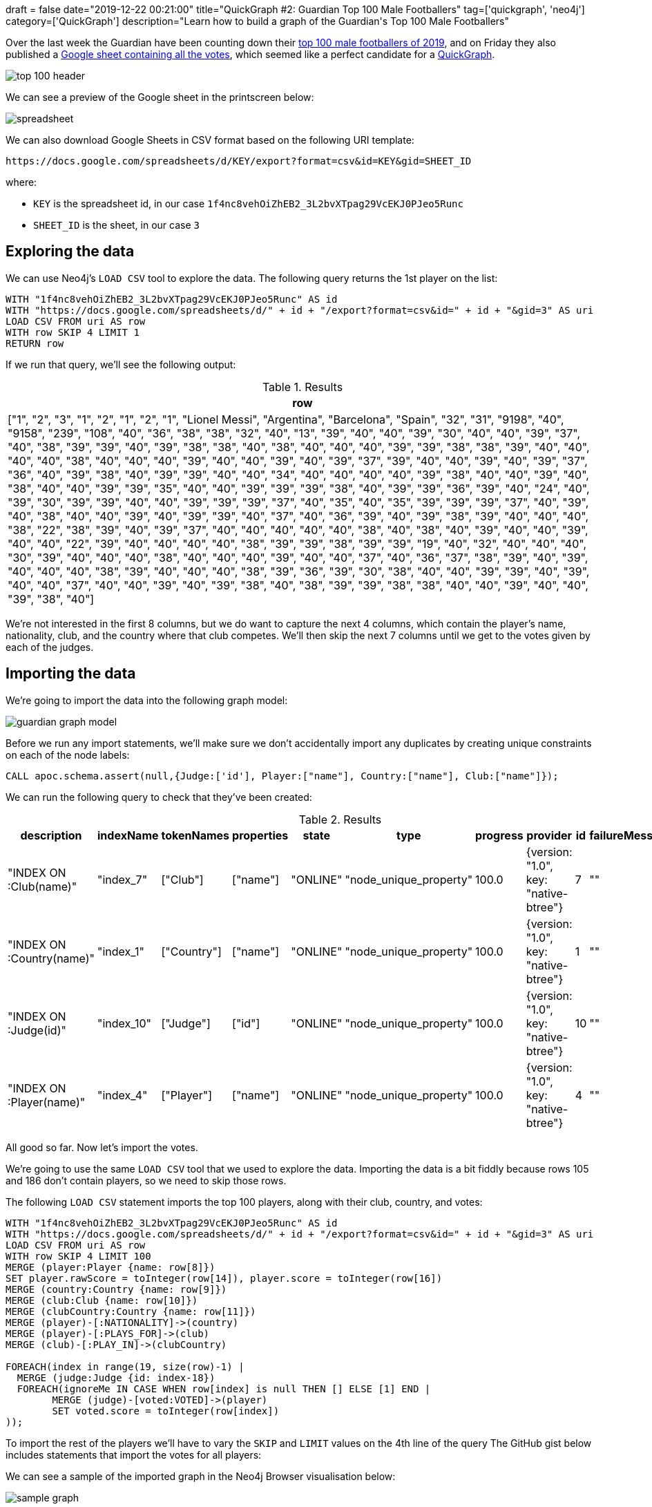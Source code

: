 +++
draft = false
date="2019-12-22 00:21:00"
title="QuickGraph #2: Guardian Top 100 Male Footballers"
tag=['quickgraph', 'neo4j']
category=['QuickGraph']
description="Learn how to build a graph of the Guardian's Top 100 Male Footballers"
+++

Over the last week the Guardian have been counting down their https://www.theguardian.com/global/ng-interactive/2019/dec/17/the-100-best-male-footballers-in-the-world-2019[top 100 male footballers of 2019^], and on Friday they also published a https://docs.google.com/spreadsheets/d/1f4nc8vehOiZhEB2_3L2bvXTpag29VcEKJ0PJeo5Runc/edit#gid=3[Google sheet containing all the votes^], which seemed like a perfect candidate for a https://markhneedham.com/blog/tag/quickgraph/[QuickGraph^].

image::{{<siteurl>}}/uploads/2019/12/top-100-header.png[]

We can see a preview of the Google sheet in the printscreen below:

image::{{<siteurl>}}/uploads/2019/12/spreadsheet.png[]

We can also download Google Sheets in CSV format based on the following URI template:

[source, text]
----
https://docs.google.com/spreadsheets/d/KEY/export?format=csv&id=KEY&gid=SHEET_ID
----

where:

* `KEY` is the spreadsheet id, in our case `1f4nc8vehOiZhEB2_3L2bvXTpag29VcEKJ0PJeo5Runc`
* `SHEET_ID` is the sheet, in our case `3`

== Exploring the data

We can use Neo4j's `LOAD CSV` tool to explore the data.
The following query returns the 1st player on the list:

[source,cypher]
----
WITH "1f4nc8vehOiZhEB2_3L2bvXTpag29VcEKJ0PJeo5Runc" AS id
WITH "https://docs.google.com/spreadsheets/d/" + id + "/export?format=csv&id=" + id + "&gid=3" AS uri
LOAD CSV FROM uri AS row
WITH row SKIP 4 LIMIT 1
RETURN row
----

If we run that query, we'll see the following output:

.Results
[opts="header",cols="1"]
|===
| row
| ["1", "2", "3", "1", "2", "1", "2", "1", "Lionel Messi", "Argentina", "Barcelona", "Spain", "32", "31", "9198", "40", "9158", "239", "108", "40", "36", "38", "38", "32", "40", "13", "39", "40", "40", "39", "30", "40", "40", "39", "37", "40", "38", "39", "39", "40", "39", "38", "38", "40", "38", "40", "40", "40", "39", "39", "38", "38", "39", "40", "40", "40", "40", "38", "40", "40", "40", "39", "40", "40", "39", "40", "39", "37", "39", "40", "40", "39", "40", "39", "37", "36", "40", "39", "38", "40", "39", "39", "40", "40", "34", "40", "40", "40", "40", "39", "38", "40", "40", "39", "40", "38", "40", "40", "39", "39", "35", "40", "40", "39", "39", "39", "38", "40", "39", "39", "36", "39", "40", "24", "40", "39", "30", "39", "39", "40", "40", "39", "39", "39", "37", "40", "35", "40", "35", "39", "39", "39", "37", "40", "39", "40", "38", "40", "40", "39", "40", "39", "39", "40", "37", "40", "36", "39", "40", "39", "38", "39", "40", "40", "40", "38", "22", "38", "39", "40", "39", "37", "40", "40", "40", "40", "40", "38", "40", "38", "40", "39", "40", "40", "39", "40", "40", "22", "39", "40", "40", "40", "40", "38", "39", "39", "38", "39", "39", "19", "40", "32", "40", "40", "40", "30", "39", "40", "40", "40", "38", "40", "40", "40", "39", "40", "40", "37", "40", "36", "37", "38", "39", "40", "39", "40", "40", "40", "38", "39", "40", "40", "40", "38", "39", "36", "39", "30", "38", "40", "40", "39", "39", "40", "39", "40", "40", "37", "40", "40", "39", "40", "39", "38", "40", "38", "39", "39", "38", "38", "40", "40", "39", "40", "40", "39", "38", "40"]
|===

We're not interested in the first 8 columns, but we do want to capture the next 4 columns, which contain the player's name, nationality, club, and the country where that club competes.
We'll then skip the next 7 columns until we get to the votes given by each of the judges.

== Importing the data

We're going to import the data into the following graph model:

image::{{<siteurl>}}/uploads/2019/12/guardian-graph-model.svg[]

Before we run any import statements, we'll make sure we don't accidentally import any duplicates by creating unique constraints on each of the node labels:

[source,cypher]
----
CALL apoc.schema.assert(null,{Judge:['id'], Player:["name"], Country:["name"], Club:["name"]});
----

We can run the following query to check that they've been created:

.Results
[opts="header"]
|===
| description               | indexName  | tokenNames  | properties | state    | type                   | progress | provider                              | id | failureMessage
| "INDEX ON :Club(name)"    | "index_7"  | ["Club"]    | ["name"]   | "ONLINE" | "node_unique_property" | 100.0    | {version: "1.0", key: "native-btree"} | 7  | ""
| "INDEX ON :Country(name)" | "index_1"  | ["Country"] | ["name"]   | "ONLINE" | "node_unique_property" | 100.0    | {version: "1.0", key: "native-btree"} | 1  | ""
| "INDEX ON :Judge(id)"     | "index_10" | ["Judge"]   | ["id"]     | "ONLINE" | "node_unique_property" | 100.0    | {version: "1.0", key: "native-btree"} | 10 | ""
| "INDEX ON :Player(name)"  | "index_4"  | ["Player"]  | ["name"]   | "ONLINE" | "node_unique_property" | 100.0    | {version: "1.0", key: "native-btree"} | 4  | ""
|===

All good so far.
Now let's import the votes.

We're going to use the same `LOAD CSV` tool that we used to explore the data.
Importing the data is a bit fiddly because rows 105 and 186 don't contain players, so we need to skip those rows.

The following `LOAD CSV` statement imports the top 100 players, along with their club, country, and votes:

[source,cypher]
----
WITH "1f4nc8vehOiZhEB2_3L2bvXTpag29VcEKJ0PJeo5Runc" AS id
WITH "https://docs.google.com/spreadsheets/d/" + id + "/export?format=csv&id=" + id + "&gid=3" AS uri
LOAD CSV FROM uri AS row
WITH row SKIP 4 LIMIT 100
MERGE (player:Player {name: row[8]})
SET player.rawScore = toInteger(row[14]), player.score = toInteger(row[16])
MERGE (country:Country {name: row[9]})
MERGE (club:Club {name: row[10]})
MERGE (clubCountry:Country {name: row[11]})
MERGE (player)-[:NATIONALITY]->(country)
MERGE (player)-[:PLAYS_FOR]->(club)
MERGE (club)-[:PLAY_IN]->(clubCountry)

FOREACH(index in range(19, size(row)-1) |
  MERGE (judge:Judge {id: index-18})
  FOREACH(ignoreMe IN CASE WHEN row[index] is null THEN [] ELSE [1] END |
	MERGE (judge)-[voted:VOTED]->(player)
	SET voted.score = toInteger(row[index])
));
----

To import the rest of the players we'll have to vary the `SKIP` and `LIMIT` values on the 4th line of the query
The GitHub gist below includes statements that import the votes for all players:

++++
<script src="https://gist.github.com/mneedham/1ad3733452f90730fd3de7595121e637.js"></script>
++++

We can see a sample of the imported graph in the Neo4j Browser visualisation below:

image::{{<siteurl>}}/uploads/2019/12/sample-graph.svg[]

== Querying the graph

Now that we've imported the data, it's time to start querying it.
The Google sheet already contains the answers to the following questions:

* How many judges included each player in their top 40?
* How many judges voted for a player as their number 1?
* What's the top ranking that a player received?

Let's see what else we can learn.
The queries that follow use Neo4j's https://neo4j.com/developer/cypher-basics-i/[Cypher^] query language.

=== How did many judges included the top 5 in their top 5?

[source,cypher]
----
MATCH (player:Player)
WHERE exists(player.score)
WITH player ORDER BY player.score DESC LIMIT 5
MATCH (player)<-[voted:VOTED]-()
WHERE voted.score >= 36
WITH player, 41-voted.score AS rank, count(*) AS count
RETURN player.name AS player,
       apoc.map.fromPairs(collect([rank, count])) AS votes,
       player.score AS score;
----

.How did many judges included the top 5 in their top 5?
[opts="header", cols="1,3,1"]
|===
| player | votes | score
| "Lionel Messi"      | {`1`: 108, `2`: 69, `3`: 31, `4`: 10, `5`: 6} | 9158
| "Virgil van Dijk"   | {`1`: 77, `2`: 59, `3`: 30, `4`: 30, `5`: 8}  | 8849
| "Sadio Mané"        | {`1`: 22, `2`: 34, `3`: 46, `4`: 36, `5`: 28} | 8383
| "Cristiano Ronaldo" | {`1`: 11, `2`: 29, `3`: 53, `4`: 31, `5`: 28} | 8172
| "Mohamed Salah"     | {`1`: 5, `2`: 8, `3`: 16, `4`: 24, `5`: 29}   | 7421

|===

We can see that the judges overwhelmingly have Messi and van Dijk in their top 2.
This is not that surprising given that they finished 1st and 2nd in the https://en.wikipedia.org/wiki/The_Best_FIFA_Football_Awards_2019[The Best FIFA Football Awards 2019^] and https://en.wikipedia.org/wiki/2019_Ballon_d%27Or[2019 Ballon d'Or^].

Did any judges get the top 3 exactly right?

=== Which judges got the top 3 exactly correct?

[source,cypher]
----
MATCH (player1:Player {name: "Lionel Messi"})<-[:VOTED {score: 40}]-(judge)
MATCH (player2:Player {name: "Virgil van Dijk"})<-[:VOTED {score: 39}]-(judge)
MATCH (player3:Player {name: "Sadio Mané"})<-[:VOTED {score: 38}]-(judge)
WITH collect(judge.id) AS judges
RETURN size(judges) AS count, judges
----

.Which judges got the top 3 exactly correct?
[opts="header", cols="1,3"]
|===
| count | judges
| 14    | [179, 145, 102, 239, 187, 204, 220, 215, 144, 51, 202, 42, 79, 218]
|===

Only 14 out of 239 (or 6% of the) judges got the top 3 exactly right.
Football is clearly a game of different opinions!

Next let's see which clubs have fared best.

=== Which club has the most players on the list?

[source,cypher]
----
MATCH (club:Club)<-[:PLAYS_FOR]-(:Player)
RETURN club.name AS club, count(*) AS count
ORDER BY count DESC
LIMIT 10
----

.Which club has the most players on the list?
[opts="header"]
|===
| club | count
| "Real Madrid"       | 19
| "Manchester City"   | 17
| "Liverpool"         | 15
| "Juventus"          | 14
| "Bayern Munich"     | 14
| "Barcelona"         | 14
| "Paris St-Germain"  | 12
| "Chelsea"           | 11
| "Atlético Madrid"   | 10
| "Tottenham Hotspur" | 9
|===

Manchester City and Liverpool had very strong years, so it's not surprising to see that they have a lot of players on the list.
Real Madrid having the most players is a strange one given their relatively poor year.

Perhaps the players that they have on the list didn't receive many votes.
Let's tweak the query to sum the voting scores given to the players that play for those clubs

=== Which clubs have the highest ranking players on the list?

[source,cypher]
----
MATCH (club:Club)<-[:PLAYS_FOR]-(player:Player)
OPTIONAL MATCH (player)<-[voted:VOTED]-()
RETURN club.name, count(DISTINCT player) AS count, sum(voted.score) AS totalScore
ORDER BY totalScore DESC
LIMIT 10
----

.Which clubs have the highest ranking players on the list?
[opts="header"]
|===
| club | count | totalScore
| "Liverpool"         | 15    | 46803
| "Manchester City"   | 17    | 25915
| "Barcelona"         | 14    | 19154
| "Juventus"          | 14    | 15265
| "Real Madrid"       | 19    | 13078
| "Paris St-Germain"  | 12    | 12500
| "Ajax"              | 9     | 11608
| "Tottenham Hotspur" | 9     | 10956
| "Bayern Munich"     | 14    | 10255
| "Atlético Madrid"   | 10    | 4950
|===
That's more like it.

Liverpool are way clear at the top, which makes sense given they won the Champions League and have a big lead in this year's Premier League season.
After them come the 2018/2019 winners of the Premier League, La Liga, and Serie A, before we find Real Madrid in 5th place.

The top 10 contains 3 clubs that play in England, 3 clubs that play in Spain, and 1 each from the Netherlands, Germany, France, and Italy.
Let's next see which countries have the highest ranking players on the whole list.

=== Which countries have the highest ranking players on the list?

[source,cypher]
----
MATCH (club:Club)<-[:PLAYS_FOR]-(player:Player)
OPTIONAL MATCH (player)<-[voted:VOTED]-()
WITH club, count(DISTINCT player) AS count, sum(voted.score) AS totalScore
ORDER BY club, totalScore DESC
MATCH (club)-[:PLAY_IN]->(country)
RETURN country.name, sum(count) AS count, sum(totalScore) AS totalScore,
       collect([club.name, totalScore])[..5] AS clubs
ORDER BY totalScore DESC
LIMIT 5
----

.Which clubs have the highest ranking players on the list?
[opts="header", cols="1,1,1,6"]
|===
| club | count | totalScore | clubs
| "England"     | 85    | 94221      | [["Liverpool", 46803], ["Manchester City", 25915], ["Tottenham Hotspur", 10956], ["Chelsea", 4273], ["Arsenal", 2635]]
| "Spain"       | 62    | 37926      | [["Barcelona", 19154], ["Real Madrid", 13078], ["Atlético Madrid", 4950], ["Villarreal", 206], ["Valencia", 210]]
| "Italy"       | 49    | 21167      | [["Juventus", 15269], ["Napoli", 2638], ["Internazionale", 1174], ["Lazio", 491], ["Atalanta", 504]]
| "Germany"     | 33    | 13882      | [["Bayern Munich", 10255], ["Borussia Dortmund", 2655], ["RB Leipzig", 576], ["Bayer Leverkusen", 279], ["Borussia Mönchengladbach", 72]]
| "France"      | 26    | 13170      | [["Paris St-Germain", 12500], ["Lyon", 368], ["Lille", 108], ["Monaco", 52], ["Nice", 71]]
|===

Although both England and Spain had 3 players each in the top 10, the total score of those playing in England is almost twice as high as for those in Spain.
This is mostly due to the high ranking of Manchester City and Liverpool players.
Looking at the rest of the list, we can see that the top 5 countries are the big 5 European leagues, which is also where the majority of football's money lives.

That's all I can think of for now, but if you can think of any other analysis we can do on this data, let me know in the comments!
